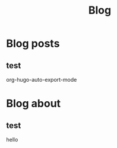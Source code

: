 #+TITLE: Blog
#+AUTHOR: elia
#+STARTUP: content
#+HUGO_BASE_DIR: ../
#+HUGO_AUTO_SET_LASTHMOD: t
#+OPTIONS: author:nil ~:nil

* Blog posts
  :PROPERTIES:
  :EXPORT_HUGO_SECTION: posts
  :END:
** test
  :PROPERTIES:
  :EXPORT_FILE_NAME: test
  :EXPORT_DESCRIPTION: this is a test
  :END:

org-hugo-auto-export-mode

* Blog about
  :PROPERTIES:
  :EXPORT_HUGO_SECTION: about
  :END:
** test
  :PROPERTIES:
  :EXPORT_FILE_NAME: test
  :EXPORT_DESCRIPTION: this is a test
  :END:

 hello
